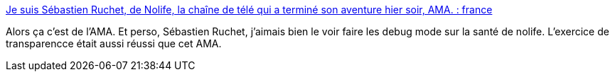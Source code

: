 :jbake-type: post
:jbake-status: published
:jbake-title: Je suis Sébastien Ruchet, de Nolife, la chaîne de télé qui a terminé son aventure hier soir, AMA. : france
:jbake-tags: télévision,nolife,histoire,_mois_avr.,_année_2018
:jbake-date: 2018-04-11
:jbake-depth: ../
:jbake-uri: shaarli/1523451749000.adoc
:jbake-source: https://nicolas-delsaux.hd.free.fr/Shaarli?searchterm=https%3A%2F%2Fwww.reddit.com%2Fr%2Ffrance%2Fcomments%2F8ay8u3%2Fje_suis_s%25C3%25A9bastien_ruchet_de_nolife_la_cha%25C3%25AEne_de%2F&searchtags=t%C3%A9l%C3%A9vision+nolife+histoire+_mois_avr.+_ann%C3%A9e_2018
:jbake-style: shaarli

https://www.reddit.com/r/france/comments/8ay8u3/je_suis_s%C3%A9bastien_ruchet_de_nolife_la_cha%C3%AEne_de/[Je suis Sébastien Ruchet, de Nolife, la chaîne de télé qui a terminé son aventure hier soir, AMA. : france]

Alors ça c'est de l'AMA. Et perso, Sébastien Ruchet, j'aimais bien le voir faire les debug mode sur la santé de nolife. L'exercice de transparencce était aussi réussi que cet AMA.
